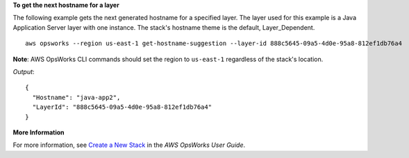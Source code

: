 **To get the next hostname for a layer**

The following example gets the next generated hostname for a specified layer. The layer used for
this example is a Java Application Server layer with one instance. The stack's hostname theme is
the default, Layer_Dependent. ::

  aws opsworks --region us-east-1 get-hostname-suggestion --layer-id 888c5645-09a5-4d0e-95a8-812ef1db76a4

**Note**: AWS OpsWorks CLI commands should set the region to ``us-east-1`` regardless of the stack's location.

*Output*::

  {
    "Hostname": "java-app2", 
    "LayerId": "888c5645-09a5-4d0e-95a8-812ef1db76a4"
  }

**More Information**

For more information, see `Create a New Stack`_ in the *AWS OpsWorks User Guide*.

.. _`Create a New Stack`: http://docs.aws.amazon.com/opsworks/latest/userguide/workingstacks-creating.html

